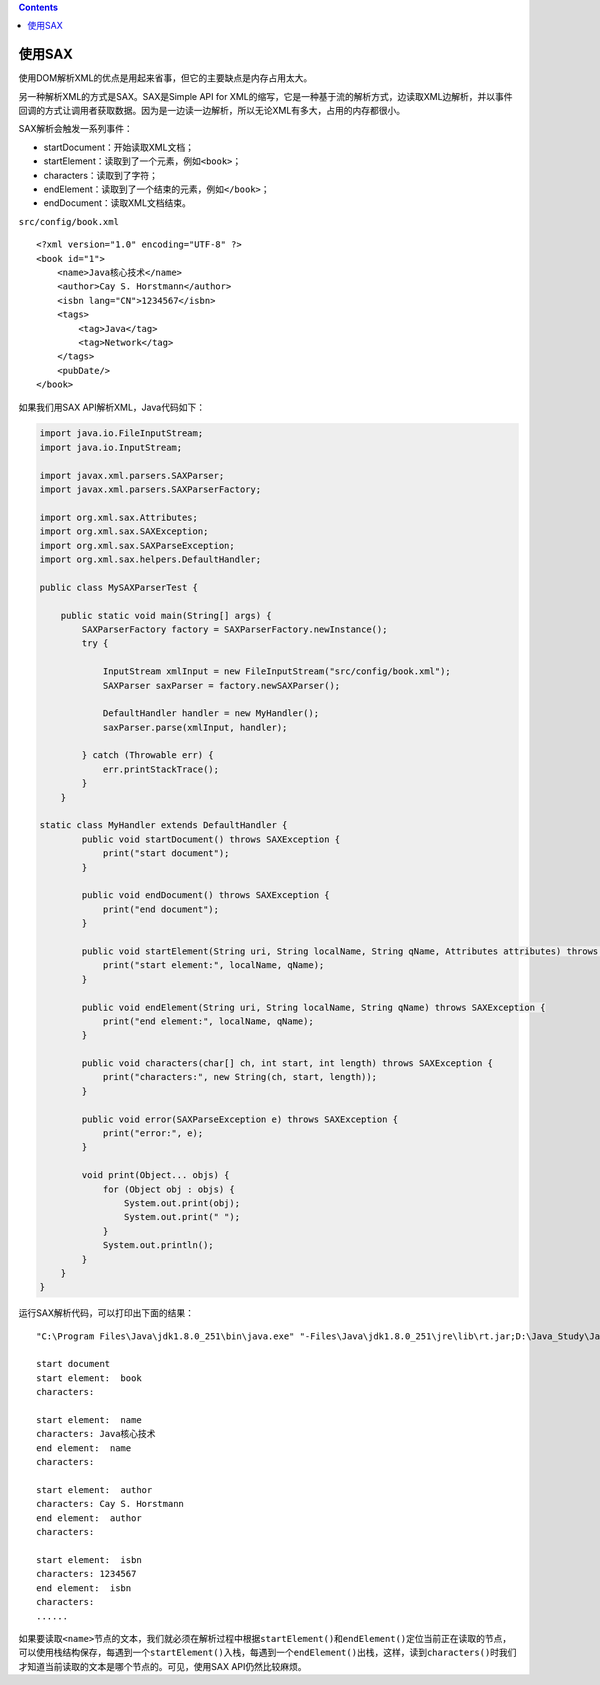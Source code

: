 .. contents::
   :depth: 3
..

使用SAX
=======

使用DOM解析XML的优点是用起来省事，但它的主要缺点是内存占用太大。

另一种解析XML的方式是SAX。SAX是Simple API for
XML的缩写，它是一种基于流的解析方式，边读取XML边解析，并以事件回调的方式让调用者获取数据。因为是一边读一边解析，所以无论XML有多大，占用的内存都很小。

SAX解析会触发一系列事件：

-  startDocument：开始读取XML文档；
-  startElement：读取到了一个元素，例如\ ``<book>``\ ；
-  characters：读取到了字符；
-  endElement：读取到了一个结束的元素，例如\ ``</book>``\ ；
-  endDocument：读取XML文档结束。

``src/config/book.xml``

::

   <?xml version="1.0" encoding="UTF-8" ?>
   <book id="1">
       <name>Java核心技术</name>
       <author>Cay S. Horstmann</author>
       <isbn lang="CN">1234567</isbn>
       <tags>
           <tag>Java</tag>
           <tag>Network</tag>
       </tags>
       <pubDate/>
   </book>

如果我们用SAX API解析XML，Java代码如下：

.. code:: java

   import java.io.FileInputStream;
   import java.io.InputStream;

   import javax.xml.parsers.SAXParser;
   import javax.xml.parsers.SAXParserFactory;

   import org.xml.sax.Attributes;
   import org.xml.sax.SAXException;
   import org.xml.sax.SAXParseException;
   import org.xml.sax.helpers.DefaultHandler;

   public class MySAXParserTest {

       public static void main(String[] args) {
           SAXParserFactory factory = SAXParserFactory.newInstance();
           try {

               InputStream xmlInput = new FileInputStream("src/config/book.xml");
               SAXParser saxParser = factory.newSAXParser();

               DefaultHandler handler = new MyHandler();
               saxParser.parse(xmlInput, handler);

           } catch (Throwable err) {
               err.printStackTrace();
           }
       }

   static class MyHandler extends DefaultHandler {
           public void startDocument() throws SAXException {
               print("start document");
           }

           public void endDocument() throws SAXException {
               print("end document");
           }

           public void startElement(String uri, String localName, String qName, Attributes attributes) throws SAXException {
               print("start element:", localName, qName);
           }

           public void endElement(String uri, String localName, String qName) throws SAXException {
               print("end element:", localName, qName);
           }

           public void characters(char[] ch, int start, int length) throws SAXException {
               print("characters:", new String(ch, start, length));
           }

           public void error(SAXParseException e) throws SAXException {
               print("error:", e);
           }

           void print(Object... objs) {
               for (Object obj : objs) {
                   System.out.print(obj);
                   System.out.print(" ");
               }
               System.out.println();
           }
       }
   }

运行SAX解析代码，可以打印出下面的结果：

::

   "C:\Program Files\Java\jdk1.8.0_251\bin\java.exe" "-Files\Java\jdk1.8.0_251\jre\lib\rt.jar;D:\Java_Study\Java小白到大牛\ch9\SAX\Test_ReadXML\out\production\Test_ReadXML" MySAXParserTest

   start document 
   start element:  book 
   characters: 
        
   start element:  name 
   characters: Java核心技术 
   end element:  name 
   characters: 
        
   start element:  author 
   characters: Cay S. Horstmann 
   end element:  author 
   characters: 
        
   start element:  isbn 
   characters: 1234567 
   end element:  isbn 
   characters: 
   ......

如果要读取\ ``<name>``\ 节点的文本，我们就必须在解析过程中根据\ ``startElement()``\ 和\ ``endElement()``\ 定位当前正在读取的节点，可以使用栈结构保存，每遇到一个\ ``startElement()``\ 入栈，每遇到一个\ ``endElement()``\ 出栈，这样，读到\ ``characters()``\ 时我们才知道当前读取的文本是哪个节点的。可见，使用SAX
API仍然比较麻烦。
